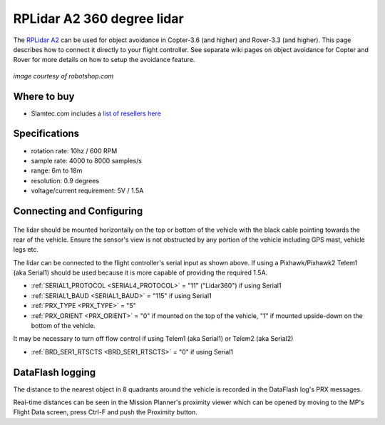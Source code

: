 .. _common-rplidar-a2:

===========================
RPLidar A2 360 degree lidar
===========================

The `RPLidar A2 <https://www.slamtec.com/en/Lidar/A2>`__ can be used for object avoidance in Copter-3.6 (and higher) and Rover-3.3 (and higher).  This page describes how to connect it directly to your flight controller.
See separate wiki pages on object avoidance for Copter and Rover for more details on how to setup the avoidance feature.

   .. image:: ../../../images/rplidar-a2.jpg
       :width: 300px
*image courtesy of robotshop.com*

Where to buy
============

- Slamtec.com includes a `list of resellers here <https://www.slamtec.com/en/Home/Buy>`__

Specifications
==============

- rotation rate: 10hz / 600 RPM
- sample rate: 4000 to 8000 samples/s
- range: 6m to 18m
- resolution: 0.9 degrees
- voltage/current requirement: 5V / 1.5A

Connecting and Configuring
==========================

   .. image:: ../../../images/rplidar-a2-pixhawk.jpg
       :target: ../_images/rplidar-a2-pixhawk.jpg
       :width: 600px

The lidar should be mounted horizontally on the top or bottom of the vehicle with the black cable pointing towards the rear of the vehicle.
Ensure the sensor's view is not obstructed by any portion of the vehicle including GPS mast, vehicle legs etc.

The lidar can be connected to the flight controller's serial input as shown above.
If using a Pixhawk/Pixhawk2 Telem1 (aka Serial1) should be used because it is more capable of providing the required 1.5A.

- :ref:`SERIAL1_PROTOCOL <SERIAL4_PROTOCOL>` = "11" ("Lidar360") if using Serial1
- :ref:`SERIAL1_BAUD <SERIAL1_BAUD>` =  "115" if using Serial1
- :ref:`PRX_TYPE <PRX_TYPE>` = "5"
- :ref:`PRX_ORIENT <PRX_ORIENT>` = "0" if mounted on the top of the vehicle, "1" if mounted upside-down on the bottom of the vehicle.

It may be necessary to turn off flow control if using Telem1 (aka Serial1) or Telem2 (aka Serial2)

- :ref:`BRD_SER1_RTSCTS <BRD_SER1_RTSCTS>` =  "0" if using Serial1

DataFlash logging
=================

The distance to the nearest object in 8 quadrants around the vehicle is recorded in the DataFlash log's PRX messages.

Real-time distances can be seen in the Mission Planner's proximity viewer which can be opened by moving to the MP's Flight Data screen, press Ctrl-F and push the Proximity button.
